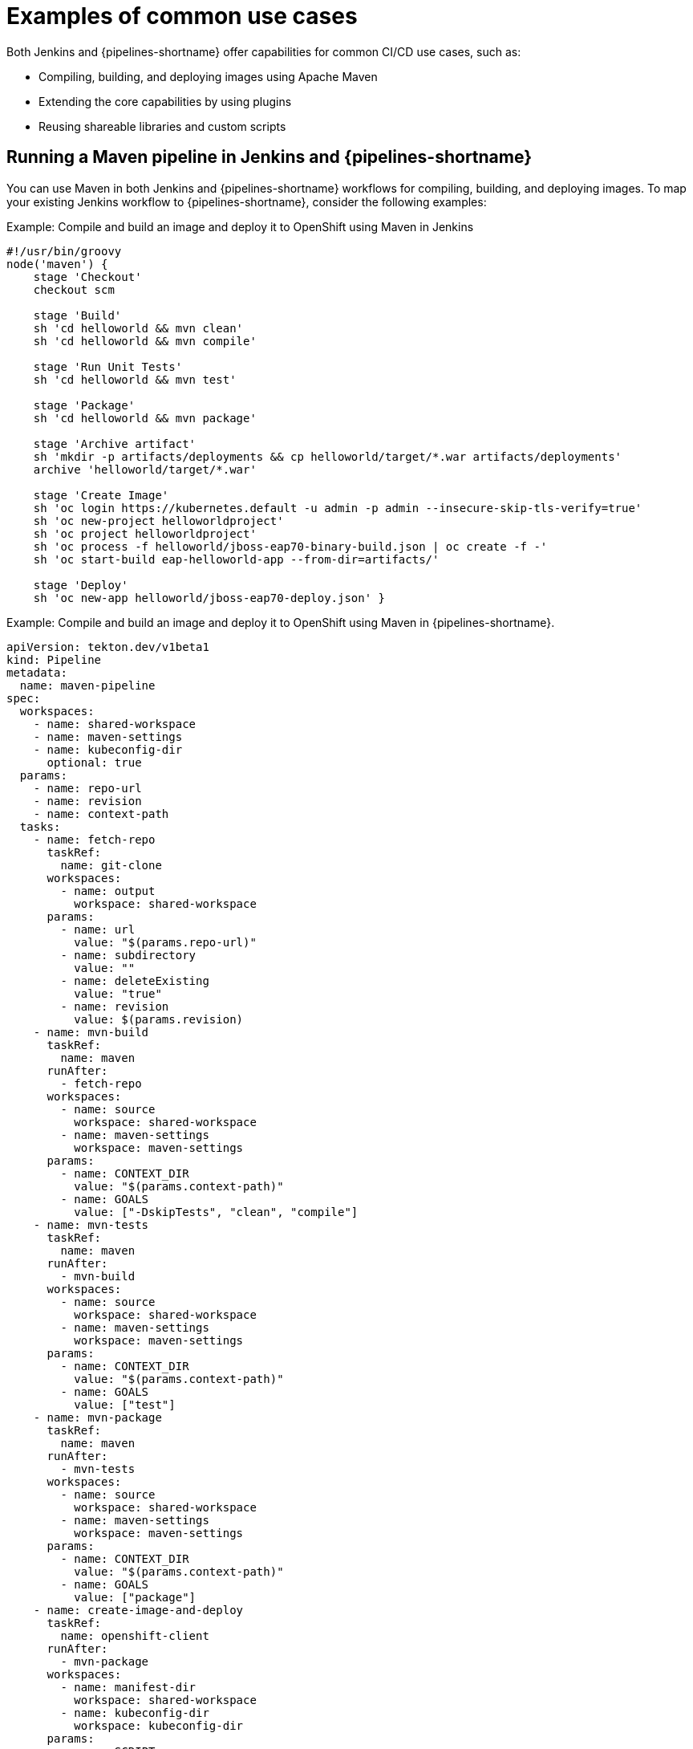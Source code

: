 :_mod-docs-content-type: CONCEPT
// Module included in the following assembly:
//
// jenkins/migrating-from-jenkins-to-openshift-pipelines.adoc

[id="jt-examples-of-common-use-cases_{context}"]
= Examples of common use cases

Both Jenkins and {pipelines-shortname} offer capabilities for common CI/CD use cases, such as:

* Compiling, building, and deploying images using Apache Maven
* Extending the core capabilities by using plugins
* Reusing shareable libraries and custom scripts

== Running a Maven pipeline in Jenkins and {pipelines-shortname}

You can use Maven in both Jenkins and {pipelines-shortname} workflows for compiling, building, and deploying images. To map your existing Jenkins workflow to {pipelines-shortname}, consider the following examples:

.Example: Compile and build an image and deploy it to OpenShift using Maven in Jenkins
[source,groovy]
----
#!/usr/bin/groovy
node('maven') {
    stage 'Checkout'
    checkout scm

    stage 'Build'
    sh 'cd helloworld && mvn clean'
    sh 'cd helloworld && mvn compile'

    stage 'Run Unit Tests'
    sh 'cd helloworld && mvn test'

    stage 'Package'
    sh 'cd helloworld && mvn package'

    stage 'Archive artifact'
    sh 'mkdir -p artifacts/deployments && cp helloworld/target/*.war artifacts/deployments'
    archive 'helloworld/target/*.war'

    stage 'Create Image'
    sh 'oc login https://kubernetes.default -u admin -p admin --insecure-skip-tls-verify=true'
    sh 'oc new-project helloworldproject'
    sh 'oc project helloworldproject'
    sh 'oc process -f helloworld/jboss-eap70-binary-build.json | oc create -f -'
    sh 'oc start-build eap-helloworld-app --from-dir=artifacts/'

    stage 'Deploy'
    sh 'oc new-app helloworld/jboss-eap70-deploy.json' }

----

.Example: Compile and build an image and deploy it to OpenShift using Maven in {pipelines-shortname}.
[source,yaml]
----
apiVersion: tekton.dev/v1beta1
kind: Pipeline
metadata:
  name: maven-pipeline
spec:
  workspaces:
    - name: shared-workspace
    - name: maven-settings
    - name: kubeconfig-dir
      optional: true
  params:
    - name: repo-url
    - name: revision
    - name: context-path
  tasks:
    - name: fetch-repo
      taskRef:
        name: git-clone
      workspaces:
        - name: output
          workspace: shared-workspace
      params:
        - name: url
          value: "$(params.repo-url)"
        - name: subdirectory
          value: ""
        - name: deleteExisting
          value: "true"
        - name: revision
          value: $(params.revision)
    - name: mvn-build
      taskRef:
        name: maven
      runAfter:
        - fetch-repo
      workspaces:
        - name: source
          workspace: shared-workspace
        - name: maven-settings
          workspace: maven-settings
      params:
        - name: CONTEXT_DIR
          value: "$(params.context-path)"
        - name: GOALS
          value: ["-DskipTests", "clean", "compile"]
    - name: mvn-tests
      taskRef:
        name: maven
      runAfter:
        - mvn-build
      workspaces:
        - name: source
          workspace: shared-workspace
        - name: maven-settings
          workspace: maven-settings
      params:
        - name: CONTEXT_DIR
          value: "$(params.context-path)"
        - name: GOALS
          value: ["test"]
    - name: mvn-package
      taskRef:
        name: maven
      runAfter:
        - mvn-tests
      workspaces:
        - name: source
          workspace: shared-workspace
        - name: maven-settings
          workspace: maven-settings
      params:
        - name: CONTEXT_DIR
          value: "$(params.context-path)"
        - name: GOALS
          value: ["package"]
    - name: create-image-and-deploy
      taskRef:
        name: openshift-client
      runAfter:
        - mvn-package
      workspaces:
        - name: manifest-dir
          workspace: shared-workspace
        - name: kubeconfig-dir
          workspace: kubeconfig-dir
      params:
        - name: SCRIPT
          value: |
            cd "$(params.context-path)"
            mkdir -p ./artifacts/deployments && cp ./target/*.war ./artifacts/deployments
            oc new-project helloworldproject
            oc project helloworldproject
            oc process -f jboss-eap70-binary-build.json | oc create -f -
            oc start-build eap-helloworld-app --from-dir=artifacts/
            oc new-app jboss-eap70-deploy.json

----

== Extending the core capabilities of Jenkins and {pipelines-shortname} by using plugins

Jenkins has the advantage of a large ecosystem of numerous plugins developed over the years by its extensive user base. You can search and browse the plugins in the link:https://plugins.jenkins.io/[Jenkins Plugin Index].

{pipelines-shortname} also has many tasks developed and contributed by the community and enterprise users. A publicly available catalog of reusable {pipelines-shortname} tasks are available in the link:https://hub.tekton.dev/[Tekton Hub].

In addition, {pipelines-shortname} incorporates many of the plugins of the Jenkins ecosystem within its core capabilities. For example, authorization is a critical function in both Jenkins and {pipelines-shortname}. While Jenkins ensures authorization using the link:https://plugins.jenkins.io/role-strategy/[Role-based Authorization Strategy] plugin, {pipelines-shortname} uses OpenShift's built-in Role-based Access Control system.

== Sharing reusable code in Jenkins and {pipelines-shortname}

Jenkins link:https://www.jenkins.io/doc/book/pipeline/shared-libraries/[shared libraries] provide reusable code for parts of Jenkins pipelines. The libraries are shared between link:https://www.jenkins.io/doc/book/pipeline/jenkinsfile/[Jenkinsfiles] to create highly modular pipelines without code repetition.

Although there is no direct equivalent of Jenkins shared libraries in {pipelines-shortname}, you can achieve similar workflows by using tasks from the link:https://hub.tekton.dev/[Tekton Hub] in combination with custom tasks and scripts.
